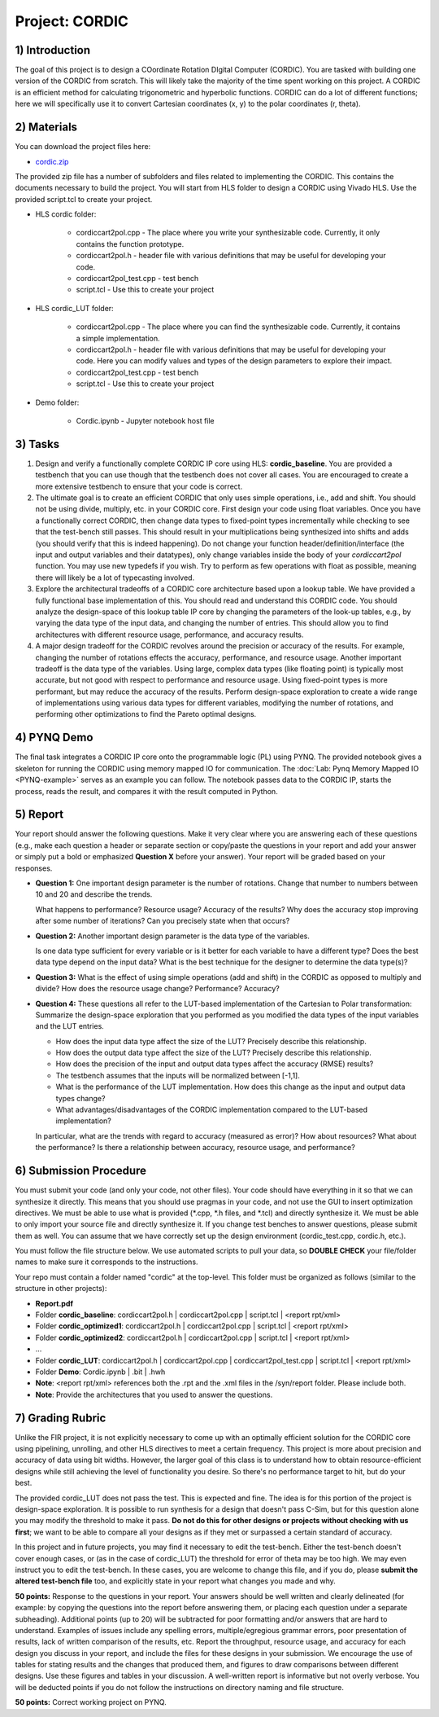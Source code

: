 .. PhaseDetector documentation master file, created by
   sphinx-quickstart on Fri Mar  8 19:12:45 2019.
   You can adapt this file completely to your liking, but it should at least
   contain the root `toctree` directive.

Project: CORDIC
==================

1) Introduction
--------------

The goal of this project is to design a  COordinate Rotation DIgital Computer (CORDIC).
You are tasked with building one version of the CORDIC from scratch.
This will likely take the majority of the time spent working on this project.
A CORDIC is an efficient method for calculating trigonometric and hyperbolic functions.
CORDIC can do a lot of different functions; here we will specifically use it to convert Cartesian coordinates (x, y) to the polar coordinates (r, theta).

2) Materials
--------------

You can download the project files here:

* `cordic.zip <https://github.com/KastnerRG/pp4fpgas/blob/master/labs/cordic.zip?raw=true>`_

The provided zip file has a number of subfolders and files related to implementing the CORDIC. This contains the documents necessary to build the project. You will start from HLS folder to design a CORDIC using Vivado HLS. Use the provided script.tcl to create your project.

* HLS \ cordic folder:

        - cordiccart2pol.cpp - The place where you write your synthesizable code. Currently, it only contains the function prototype.

        - cordiccart2pol.h - header file with various definitions that may be useful for developing your code.

        - cordiccart2pol_test.cpp - test bench

        - script.tcl - Use this to create your project

* HLS \ cordic_LUT folder:

        - cordiccart2pol.cpp - The place where you can find the synthesizable code. Currently, it contains a simple implementation.

        - cordiccart2pol.h - header file with various definitions that may be useful for developing your code. Here you can modify values and types of the design parameters to explore their impact.

        - cordiccart2pol_test.cpp - test bench

        - script.tcl - Use this to create your project

* Demo folder:

        - Cordic.ipynb - Jupyter notebook host file

3) Tasks
---------
1. Design and verify a functionally complete CORDIC IP core using HLS: **cordic_baseline**. You are provided a testbench that you can use though that the testbench does not cover all cases. You are encouraged to create a more extensive testbench to ensure that your code is correct.

2. The ultimate goal is to create an efficient CORDIC that only uses simple operations, i.e., add and shift. You should not be using divide, multiply, etc. in your CORDIC core. First design your code using float variables. Once you have a functionally correct CORDIC, then change data types to fixed-point types incrementally while checking to see that the test-bench still passes. This should result in your multiplications being synthesized into shifts and adds (you should verify that this is indeed happening). Do not change your function header/definition/interface (the input and output variables and their datatypes), only change variables inside the body of your `cordiccart2pol` function. You may use new typedefs if you wish. Try to perform as few operations with float as possible, meaning there will likely be a lot of typecasting involved.

3. Explore the architectural tradeoffs of a CORDIC core architecture based upon a lookup table. We have provided a fully functional base implementation of this. You should read and understand this CORDIC code. You should analyze the design-space of this lookup table IP core by changing the parameters of the look-up tables, e.g., by varying the data type of the input data, and changing the number of entries. This should allow you to find architectures with different resource usage, performance, and accuracy results.

4. A major design tradeoff for the CORDIC revolves around the precision or accuracy of the results. For example, changing the number of rotations effects the accuracy, performance, and resource usage. Another important tradeoff is the data type of the variables. Using large, complex data types (like floating point) is typically most accurate, but not good with respect to performance and resource usage. Using fixed-point types is more performant, but may reduce the accuracy of the results. Perform design-space exploration to create a wide range of implementations using various data types for different variables, modifying the number of rotations, and performing other optimizations to find the Pareto optimal designs.


4) PYNQ Demo
---------
The final task integrates a CORDIC IP core onto the programmable logic (PL) using PYNQ. The provided notebook gives a skeleton for running the CORDIC using memory mapped IO for communication. The :doc:`Lab: Pynq Memory Mapped IO <PYNQ-example>` serves as an example you can follow. The notebook passes data to the CORDIC IP, starts the process, reads the result, and compares it with the result computed in Python.

5) Report
----------

Your report should answer the following questions. Make it very clear where you are answering each of these questions (e.g., make each question a header or separate section or copy/paste the questions in your report and add your answer or simply put a bold or emphasized **Question X** before your answer). Your report will be graded based on your responses.

* **Question 1:** One important design parameter is the number of rotations. Change that number to numbers between 10 and 20 and describe the trends.

  What happens to performance? Resource usage? Accuracy of the results? Why does the accuracy stop improving after some number of iterations? Can you precisely state when that occurs?


* **Question 2:** Another important design parameter is the data type of the variables.

  Is one data type sufficient for every variable or is it better for each variable to have a different type? Does the best data type depend on the input data?  What is the best technique for the designer to determine the data type(s)?


* **Question 3:** What is the effect of using simple operations (add and shift) in the CORDIC as opposed to multiply and divide? How does the resource usage change? Performance? Accuracy?


* **Question 4:** These questions all refer to the LUT-based implementation of the Cartesian to Polar transformation: Summarize the design-space exploration that you performed as you modified the data types of the input variables and the LUT entries.

  - How does the input data type affect the size of the LUT? Precisely describe this relationship.

  - How does the output data type affect the size of the LUT? Precisely describe this relationship.

  - How does the precision of the input and output data types affect the accuracy (RMSE) results?

  - The testbench assumes that the inputs will be normalized between [-1,1].

  - What is the performance of the LUT implementation. How does this change as the input and output data types change?

  - What advantages/disadvantages of the CORDIC implementation compared to the LUT-based implementation?


  In particular, what are the trends with regard to accuracy (measured as error)? How about resources? What about the performance? Is there a relationship between accuracy, resource usage, and performance?

6) Submission Procedure
-------------------------

You must submit your code (and only your code, not other files). Your code should have everything in it so that we can synthesize it directly. This means that you should use pragmas in your code, and not use the GUI to insert optimization directives. We must be able to use what is provided (*.cpp, *.h files, and *.tcl) and directly synthesize it. We must be able to only import your source file and directly synthesize it. If you change test benches to answer questions, please submit them as well. You can assume that we have correctly set up the design environment (cordic_test.cpp, cordic.h, etc.).

You must follow the file structure below. We use automated scripts to pull your data, so **DOUBLE CHECK** your file/folder names to make sure it corresponds to the instructions.

Your repo must contain a folder named "cordic" at the top-level. This folder must be organized as follows (similar to the structure in other projects):

* **Report.pdf**

* Folder **cordic_baseline**: cordiccart2pol.h | cordiccart2pol.cpp | script.tcl | <report rpt/xml>

* Folder **cordic_optimized1**: cordiccart2pol.h | cordiccart2pol.cpp | script.tcl | <report rpt/xml>

* Folder **cordic_optimized2**: cordiccart2pol.h | cordiccart2pol.cpp | script.tcl | <report rpt/xml>

* ...

* Folder **cordic_LUT**: cordiccart2pol.h | cordiccart2pol.cpp | cordiccart2pol_test.cpp | script.tcl | <report rpt/xml>

* Folder **Demo**: Cordic.ipynb | .bit | .hwh

* **Note**: <report rpt/xml> references both the .rpt and the .xml files in the /syn/report folder. Please include both.

* **Note**: Provide the architectures that you used to answer the questions.

7) Grading Rubric
-------------------

Unlike the FIR project, it is not explicitly necessary to come up with an optimally efficient solution for the CORDIC core using pipelining, unrolling, and other HLS directives to meet a certain frequency. This project is more about precision and accuracy of data using bit widths. However, the larger goal of this class is to understand how to obtain resource-efficient designs while still achieving the level of functionality you desire. So there's no performance target to hit, but do your best.

The provided cordic_LUT does not pass the test. This is expected and fine. The idea is for this portion of the project is design-space exploration. It is possible to run synthesis for a design that doesn't pass C-Sim, but for this question alone you may modify the threshold to make it pass. **Do not do this for other designs or projects without checking with us first**; we want to be able to compare all your designs as if they met or surpassed a certain standard of accuracy.

In this project and in future projects, you may find it necessary to edit the test-bench. Either the test-bench doesn't cover enough cases, or (as in the case of cordic_LUT) the threshold for error of theta may be too high. We may even instruct you to edit the test-bench. In these cases, you are welcome to change this file, and if you do, please **submit the altered test-bench file** too, and explicitly state in your report what changes you made and why.

**50 points:** Response to the questions in your report. Your answers should be well written and clearly delineated (for example: by copying the questions into the report before answering them, or placing each question under a separate subheading). Additional points (up to 20) will be subtracted for poor formatting and/or answers that are hard to understand. Examples of issues include any spelling errors, multiple/egregious grammar errors, poor presentation of results, lack of written comparison of the results, etc. Report the throughput, resource usage, and accuracy for each design you discuss in your report, and include the files for these designs in your submission. We encourage the use of tables for stating results and the changes that produced them, and figures to draw comparisons between different designs. Use these figures and tables in your discussion. A well-written report is informative but not overly verbose. You will be deducted points if you do not follow the instructions on directory naming and file structure.

**50 points:** Correct working project on PYNQ.
